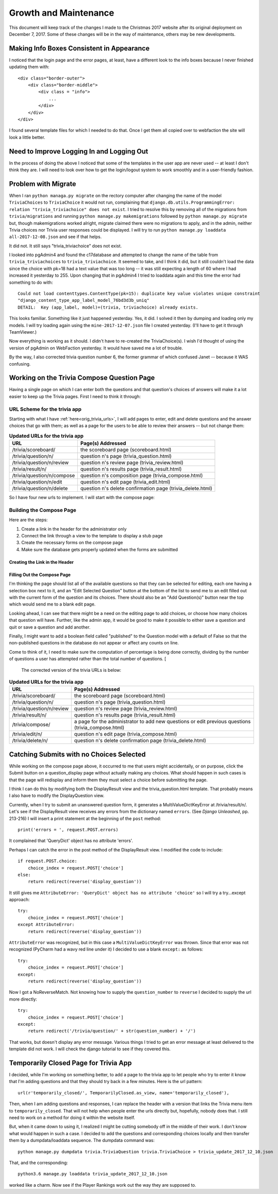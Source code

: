 ======================
Growth and Maintenance
======================

This document will keep track of the changes I made to the Christmas 2017 website after its original deployment on
December 7, 2017. Some of these changes will be in the way of maintenance, others may be new developments.

Making Info Boxes Consistent in Appearance
==========================================

I noticed that the login page and the error pages, at least, have a different look to the info boxes because I never
finished updating them with::

    <div class="border-outer">
        <div class="border-middle">
            <div class = "info">
                ...
            </div>
        </div>
    </div>

I found several template files for which I needed to do that. Once I get them all copied over to webfaction the site
will look a little better.

Need to Improve Logging In and Logging Out
==========================================

In the process of doing the above I noticed that some of the templates in the user app are never used -- at least I
don't think they are. I will need to look over how to get the login/logout system to work smoothly and in a
user-friendly fashion.

.. index:: Problem; migrations

Problem with Migrate
====================

When I ran ``python managa.py migrate`` on the rectory computer after changing the name of the model ``TriviaChoices``
to ``TriviaChoice`` it would not run, complaining that
``django.db.utils.ProgrammingError: relation "trivia_triviachoice" does not exist``. I tried to resolve this by removing
all of the migrations from ``trivia/migrations`` and running ``python manage.py makemigrations`` followed by
``python manage.py migrate`` but, though makemigrations worked alright, migrate claimed there were no migrations to
apply, and in the admin, neither Trivia choices nor Trivia user responses could be displayed. I will try to run
``python manage.py loaddata all-2017-12-08.json`` and see if that helps.

It did not. It still says "trivia_triviachoice" does not exist.

I looked into pgAdmin4 and found the c17database and attempted to change the name of the table from
``trivia_triviachoices`` to ``trivia_triviachoice``. It seemed to take, and I think it did, but it still couldn't load
the data since the choice with pk=18 had a text value that was too long -- it was still expecting a length of 60 where
I had increased it yesterday to 255. Upon changing that in pgAdmin4 I tried to loaddata again and this time the error
had something to do with::

    Could not load contenttypes.ContentType(pk=15): duplicate key value violates unique constraint
    "django_content_type_app_label_model_76bd3d3b_uniq"
    DETAIL:  Key (app_label, model)=(trivia, triviachoice) already exists.

This looks familiar. Something like it just happened yesterday. Yes, it did. I solved it then by dumping and loading
only my models. I will try loading again using the ``mine-2017-12-07.json`` file I created yesterday. (I'll have to get
it through TeamViewer.)

Now everything is working as it should. I didn't have to re-created the TriviaChoice(s). I wish I'd thought of using
the version of pgAdmin on WebFaction yesterday. It would have saved me a lot of trouble.

By the way, I also corrected trivia question number 6, the former grammar of which confused Janet -- because it WAS
confusing.

Working on the Trivia Compose Question Page
===========================================

Having a single page on which I can enter both the questions and that question's choices of answers will make it a lot
easier to keep up the Trivia pages. First I need to think it through:

URL Scheme for the trivia app
-----------------------------

Starting with what I have :ref:`here<orig_trivia_urls>`, I will add pages to enter, edit and delete questions and the
answer choices that go with them; as well as a page for the users to be able to review their answers -- but not change
them:

.. csv-table:: **Updated URLs for the trivia app**
    :header: URL, Page(s) Addressed
    :widths: auto

    /trivia/scoreboard/, the scoreboard page (scoreboard.html)
    /trivia/question/n/, question n's page (trivia_question.html)
    /trivia/question/n/review, question n's review page (trivia_review.html)
    /trivia/result/n/, question n's results page (trivia_result.html)
    /trivia/question/n/compose, question n's composition page (trivia_compose.html)
    /trivia/question/n/edit, question n's edit page (trivia_edit.html)
    /trivia/question/n/delete, question n's delete confirmation page (trivia_delete.html)

So I have four new urls to implement. I will start with the compose page:

Building the Compose Page
-------------------------

Here are the steps:

#. Create a link in the header for the administrator only
#. Connect the link through a view to the template to display a stub page
#. Create the necessary forms on the compose page
#. Make sure the database gets properly updated when the forms are submitted

Creating the Link in the Header
+++++++++++++++++++++++++++++++

.. csv-table::**Does a link to Compose Trivia Questions appear in the header for administrators only?**
    :header: Success?, Result, Action to be Taken
    :widths: auto

    No, no such thing appears in the header, update header.html to include such a link for administrators only
    Yes, shows for me but not for Janet, ``href="/trivia/compose/"`` :ref:`see new urls below<trivia_urls_corrected>`.

.. csv-table::**Does clicking Compose Trivia Questions send me to the /trivia/compose/ page?**
    :header: Success?, Result, Action to be Taken
    :widths: auto

    No, I get a Page not found error as expected, create a url pattern for ``/trivia/compose/``
    No, template does not exist, create a stub
    No, template still does not exist, correct the name in the view
    Yes, the stub appears

.. csv-table::**Does the trivia_compose page have an "Add Question" Button?**
    :header: Success?, Result, Action to be Taken
    :widths: auto

    No, just the stub, add a button

Filling Out the Compose Page
++++++++++++++++++++++++++++

I'm thinking the page should list all of the available questions so that they can be selected for editing, each one
having a selection box next to it, and an "Edit Selected Question" button at the bottom of the list to send me to an
edit filled out with the current form of the question and its choices. There should also be an "Add Question(s)" button
near the top which would send me to a blank edit page.

Looking ahead, I can see that there might be a need on the editing page to add choices, or choose how many choices that
question will have. Further, like the admin app, it would be good to make it possible to either save a question and quit
or save a question and add another.

Finally, I might want to add a boolean field called "published" to the Question model with a default of False so that
the non-published questions in the database do not appear or affect any counts on line.

Come to think of it, I need to make sure the computation of percentage is being done correctly, dividing by the number
of questions a user has attempted rather than the total number of questions. [

.. _trivia_urls_corrected:

 The corrected version of the trivia URLs is below:

.. csv-table:: **Updated URLs for the trivia app**
    :header: URL, Page(s) Addressed
    :widths: auto

    /trivia/scoreboard/, the scoreboard page (scoreboard.html)
    /trivia/question/n/, question n's page (trivia_question.html)
    /trivia/question/n/review, question n's review page (trivia_review.html)
    /trivia/result/n/, question n's results page (trivia_result.html)
    /trivia/compose/, a page for the administrator to add new questions or edit previous questions (trivia_compose.html)
    /trivia/edit/n/, question n's edit page (trivia_compose.html)
    /trivia/delete/n/, question n's delete confirmation page (trivia_delete.html)


Catching Submits with no Choices Selected
=========================================

While working on the compose page above, it occurred to me that users might accidentally, or on purpose, click the
Submit button on a question_display page without actually making any choices. What should happen in such cases is that
the page will redisplay and inform them they must select a choice before submitting the page.

I think I can do this by modifying both the DisplayResult view and the trivia_question.html template. That probably
means I also have to modify the DisplayQuestion view.

Currently, when I try to submit an unanswered question form, it generates a MultiValueDictKeyError at /trivia/result/n/.
Let's see if the DisplayResult view receives any errors from the dictionary named ``errors``. (See *Django Unleashed*,
pp. 213-216) I will insert a print statement at the beginning of the ``post`` method::

    print('errors = ', request.POST.errors)

It complained that 'QueryDict' object has no attribute 'errors'.

Perhaps I can catch the error in the post method of the DisplayResult view. I modified the code to include::

    if request.POST.choice:
        choice_index = request.POST['choice']
    else:
        return redirect(reverse('display_question'))

It still gives me ``AttributeError: 'QueryDict' object has no attribute 'choice'`` so I will try a try...except
approach::

    try:
        choice_index = request.POST['choice']
    except AttributeError:
        return redirect(reverse('display_question'))

``AttributeError`` was recognized, but in this case a ``MultiValueDictKeyError`` was thrown. Since that error was not
recognized (PyCharm had a wavy red line under it) I decided to use a blank ``except:`` as follows::

    try:
        choice_index = request.POST['choice']
    except:
        return redirect(reverse('display_question'))

Now I got a NoReverseMatch. Not knowing how to supply the ``question_number`` to ``reverse`` I decided to supply the url
more directly::

    try:
        choice_index = request.POST['choice']
    except:
        return redirect('/trivia/question/' + str(question_number) + '/')

That works, but doesn't display any error message. Various things I tried to get an error message at least delivered to
the template did not work. I will check the django tutorial to see if they covered this.

Temporarily Closed Page for Trivia App
======================================

I decided, while I'm working on something better, to add a page to the trivia app to let people who try to enter it
know that I'm adding questions and that they should try back in a few minutes. Here is the url pattern::

    url(r'temporarily_closed/', TemporarilyClosed.as_view, name='temporarily_closed'),

Then, when I am adding questions and responses, I can replace the header with a version that links the Trivia menu item
to ``temporarily_closed``. That will not help when people enter the urls directly but, hopefully, nobody does that. I
still need to work on a method for doing it within the website itself.

But, when it came down to using it, I realized I might be cutting somebody off in the middle of their work. I don't
know what would happen in such a case. I decided to add the questions and corresponding choices locally and then
transfer them by a dumpdata/loaddata sequence. The dumpdata command was::

    python manage.py dumpdata trivia.TriviaQuestion trivia.TriviaChoice > trivia_update_2017_12_10.json

That, and the corresponding::

    python3.6 manage.py loaddata trivia_update_2017_12_10.json

worked like a charm. Now see if the Player Rankings work out the way they are supposed to.

